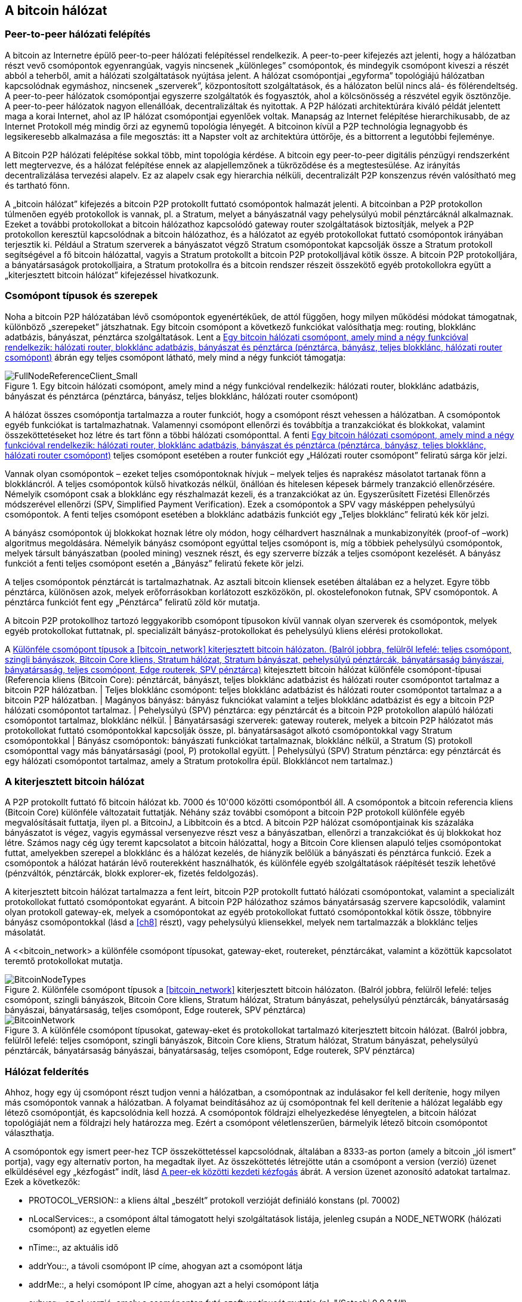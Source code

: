 [[bitcoin_network_ch06]]
== A bitcoin hálózat

=== Peer-to-peer hálózati felépítés

((("bitcoin hálózat", id="ix_ch06-asciidoc0", range="startofrange")))((("bitcoin hálózat","felépítése")))((("peer-to-peer networks")))A bitcoin az Internetre épülő peer-to-peer hálózati felépítéssel rendelkezik. A peer-to-peer kifejezés azt jelenti, hogy a hálózatban részt vevő csomópontok egyenrangúak, vagyis nincsenek „különleges” csomópontok, és mindegyik csomópont kiveszi a részét abból a teherből, amit a hálózati szolgáltatások nyújtása jelent. A hálózat csomópontjai „egyforma” topológiájú hálózatban kapcsolódnak egymáshoz, nincsenek „szerverek”, központosított szolgáltatások, és a hálózaton belül nincs alá- és fölérendeltség. A peer-to-peer hálózatok csomópontjai egyszerre szolgáltatók és fogyasztók, ahol a kölcsönösség a részvétel egyik ösztönzője. A peer-to-peer hálózatok nagyon ellenállóak, decentralizáltak és nyitottak. A P2P hálózati architektúrára kiváló példát jelentett maga a korai Internet, ahol az IP hálózat csomópontjai egyenlőek voltak. Manapság az Internet felépítése hierarchikusabb, de az Internet Protokoll még mindig őrzi az egynemű topológia lényegét. A bitcoinon kívül a P2P technológia legnagyobb és legsikeresebb alkalmazása a file megosztás: itt a Napster volt az architektúra úttörője, és a bittorrent a legutóbbi fejleménye.

A Bitcoin P2P hálózati felépítése sokkal több, mint topológia kérdése. A bitcoin egy peer-to-peer digitális pénzügyi rendszerként lett megtervezve, és a hálózat felépítése ennek az alapjellemzőnek a tükröződése és a megtestesülése. Az irányítás decentralizálása tervezési alapelv. Ez az alapelv csak egy hierarchia nélküli, decentralizált P2P konszenzus révén valósítható meg és tartható fönn. 

((("bitcoin hálózat","definíciója")))A „bitcoin hálózat” kifejezés a bitcoin P2P protokollt futtató csomópontok halmazát jelenti. A bitcoinban a P2P protokollon túlmenően egyéb protokollok is vannak, pl. a Stratum, melyet a bányászatnál vagy pehelysúlyú mobil pénztárcáknál alkalmaznak. Ezeket a további protokollokat a bitcoin hálózathoz kapcsolódó gateway router szolgáltatások biztosítják, melyek a P2P protokollon keresztül kapcsolódnak a bitcoin hálózathoz, és a hálózatot az egyéb protokollokat futtató csomópontok irányában terjesztik ki. Például a Stratum szerverek a bányászatot végző Stratum csomópontokat kapcsolják össze a Stratum protokoll segítségével a fő bitcoin hálózattal, vagyis a Stratum protokollt a bitcoin P2P protokolljával kötik össze. A bitcoin P2P protokolljára, a bányatársaságok protokolljaira, a Stratum protokollra és a bitcoin rendszer részeit összekötő egyéb protokollokra együtt a „kiterjesztett bitcoin hálózat” kifejezéssel hivatkozunk. 

=== Csomópont típusok és szerepek

((("bitcoin hálózat","csomópontok")))((("csomópontok","szerepei")))((("csomópontok","típusai")))Noha a bitcoin P2P hálózatában lévő csomópontok egyenértékűek, de attól függően, hogy milyen működési módokat támogatnak, különböző „szerepeket” játszhatnak. Egy bitcoin csomópont a következő funkciókat valósíthatja meg: routing, blokklánc adatbázis, bányászat, pénztárca szolgáltatások. Lent a <<full_node_reference>> ábrán egy teljes csomópont látható, mely mind a négy funkciót támogatja:

[[full_node_reference]]
.Egy bitcoin hálózati csomópont, amely mind a négy funkcióval rendelkezik: hálózati router, blokklánc adatbázis, bányászat és pénztárca (pénztárca, bányász, teljes blokklánc, hálózati router csomópont)
image::images/msbt_0601.png["FullNodeReferenceClient_Small"]

A hálózat összes csomópontja tartalmazza a router funkciót, hogy a csomópont részt vehessen a hálózatban. A csomópontok egyéb funkciókat is tartalmazhatnak. Valamennyi csomópont ellenőrzi és továbbítja a tranzakciókat és blokkokat, valamint összeköttetéseket hoz létre és tart fönn a többi hálózati csomóponttal. A fenti <<full_node_reference>> teljes csomópont esetében a router funkciót egy „Hálózati router csomópont” feliratú sárga kör jelzi. 

Vannak olyan csomópontok – ezeket teljes csomópontoknak hívjuk – melyek teljes és naprakész másolatot tartanak fönn a blokkláncról. A teljes csomópontok külső hivatkozás nélkül, önállóan és hitelesen képesek bármely tranzakció ellenőrzésére. Némelyik csomópont csak a blokklánc egy részhalmazát kezeli, és a tranzakciókat az ún. Egyszerűsített Fizetési Ellenőrzés módszerével ellenőrzi (SPV, Simplified Payment Verification). Ezek a csomópontok a SPV vagy másképpen pehelysúlyú csomópontok. A fenti teljes csomópont esetében a blokklánc adatbázis funkciót egy „Teljes blokklánc” feliratú kék kör jelzi. 

A bányász csomópontok új blokkokat hoznak létre oly módon, hogy célhardvert használnak a munkabizonyíték (proof-of –work) algoritmus megoldására. Némelyik bányász csomópont egyúttal teljes csomópont is, míg a többiek pehelysúlyú csomópontok, melyek társult bányászatban (pooled mining) vesznek részt, és egy szerverre bízzák a teljes csomópont kezelését. A bányász funkciót a fenti teljes csomópont esetén a „Bányász” feliratú fekete kör jelzi.

A teljes csomópontok pénztárcát is tartalmazhatnak. Az asztali bitcoin kliensek esetében általában ez a helyzet. Egyre több pénztárca, különösen azok, melyek erőforrásokban korlátozott eszközökön, pl. okostelefonokon futnak, SPV csomópontok. A pénztárca funkciót fent egy „Pénztárca” feliratű zöld kör mutatja.

A bitcoin P2P protokollhoz tartozó leggyakoribb csomópont típusokon kívül vannak olyan szerverek és csomópontok, melyek egyéb protokollokat futtatnak, pl. specializált bányász-protokollokat és pehelysúlyú kliens elérési protokollokat. 

A <<node_type_ledgend>> kitejesztett bitcoin hálózat különféle csomópont-típusai (Referencia kliens (Bitcoin Core): pénztárcát, bányászt, teljes blokklánc adatbázist és hálózati router csomópontot tartalmaz a bitcoin P2P hálózatban. | Teljes blokklánc csomópont: teljes blokklánc adatbázist és hálózati router csomópontot tartalmaz a a bitcoin P2P hálózatban. | Magányos bányász: bányász fuknciókat valamint a teljes blokklánc adatbázist és egy a bitcoin P2P hálózati csomópontot tartalmaz. | Pehelysúlyú (SPV) pénztárca: egy pénztárcát és a bitcoin P2P protokollon alapúló hálózati csomópontot tartalmaz, blokklánc nélkül. | Bányatársasági szerverek: gateway routerek, melyek a bitcoin P2P hálózatot más protokollokat futtató csomópontokkal kapcsolják össze, pl. bányatársaságot alkotó csomópontokkal vagy Stratum csomópontokkal | Bányász csomópontok: bányászati funkciókat tartalmaznak, blokklánc nélkül, a Stratum (S) protokoll csomóponttal vagy más bányatársasági (pool, P) protokollal együtt. | Pehelysúlyú (SPV) Stratum pénztárca: egy pénztárcát és egy hálózati csomópontot tartalmaz, amely a Stratum protokollra épül. Blokkláncot nem tartalmaz.)

=== A kiterjesztett bitcoin hálózat

((("bitcoin hálózat","kiterjesztett")))((("kiterjesztett bitcoin hálózat")))A P2P protokollt futtató fő bitcoin hálózat kb. 7000 és 10'000 közötti csomópontból áll. A csomópontok a bitcoin referencia kliens (Bitcoin Core) különféle változatait futtatják. Néhány száz további csomópont a bitcoin P2P protokoll különféle egyéb megvalósításait futtatja, ilyen pl. a ((("BitcoinJ könyvtár")))((("btcd")))((("libbitcoin könyvtár")))BitcoinJ, a Libbitcoin és a btcd. A bitcoin P2P hálózat csomópontjainak kis százaláka bányászatot is végez, vagyis egymással versenyezve részt vesz a bányászatban, ellenőrzi a tranzakciókat és új blokkokat hoz létre. Számos nagy cég úgy teremt kapcsolatot a bitcoin hálózattal, hogy a Bitcoin Core kliensen alapuló teljes csomópontokat futtat, amelyekben szerepel a blokklánc és a hálózat kezelés, de hiányzik belőlük a bányászati és pénztárca funkció. Ezek a csomópontok a hálózat határán lévő routerekként használhatók, és különféle egyéb szolgáltatások ráépítését teszik lehetővé (pénzváltók, pénztárcák, blokk explorer-ek, fizetés feldolgozás). 

A kiterjesztett bitcoin hálózat tartalmazza a fent leírt, bitcoin P2P protokollt futtató hálózati csomópontokat, valamint a specializált protokollokat futtató csomópontokat egyaránt. A bitcoin P2P hálózathoz számos ((("bányatársaságok","bitcoin hálózaton")))bányatársaság szervere kapcsolódik, valamint olyan protokoll gateway-ek, melyek a csomópontokat az egyéb protokollokat futtató csomópontokkal kötik össze, többnyire bányász csomópontokkal (lásd a <<ch8>> részt), vagy pehelysúlyú kliensekkel, melyek nem tartalmazzák a blokklánc teljes másolatát. 

A <<bitcoin_network> a különféle csomópont típusokat, gateway-eket, routereket, pénztárcákat, valamint a közöttük kapcsolatot teremtő protokollokat mutatja. 

[[node_type_ledgend]]
.Különféle csomópont típusok a <<bitcoin_network>> kiterjesztett bitcoin hálózaton. (Balról jobbra, felülről lefelé: teljes csomópont, szingli bányászok, Bitcoin Core kliens, Stratum hálózat, Stratum bányászat, pehelysúlyú pénztárcák, bányatársaság bányászai, bányatársaság, teljes csomópont, Edge routerek, SPV pénztárca)
image::images/msbt_0602.png["BitcoinNodeTypes"]

[[bitcoin_network]]
.A különféle csomópont típusokat, gateway-eket és protokollokat tartalmazó kiterjesztett bitcoin hálózat. (Balról jobbra, felülről lefelé: teljes csomópont, szingli bányászok, Bitcoin Core kliens, Stratum hálózat, Stratum bányászat, pehelysúlyú pénztárcák, bányatársaság bányászai, bányatársaság, teljes csomópont, Edge routerek, SPV pénztárca)
image::images/msbt_0603.png["BitcoinNetwork"]

=== Hálózat felderítés

((("bitcoin hálózat","felderítése", id="ix_ch06-asciidoc1", range="startofrange")))((("hálózat felderítés", id="ix_ch06-asciidoc2", range="startofrange")))((("csomópontok","hálózat felderítés és", id="ix_ch06-asciidoc3", range="startofrange")))((("peer-to-peer hálózatok","felderítése új csomópontok által", id="ix_ch06-asciidoc4", range="startofrange")))Ahhoz, hogy egy új csomópont részt tudjon venni a hálózatban, a csomópontnak az indulásakor fel kell derítenie, hogy milyen más csomópontok vannak a hálózatban. A folyamat beindításához az új csomópontnak fel kell derítenie a hálózat legalább egy létező csomópontját, és kapcsolódnia kell hozzá. A csomópontok földrajzi elhelyezkedése lényegtelen, a bitcoin hálózat topológiáját nem a földrajzi hely határozza meg. Ezért a csomópont véletlenszerűen, bármelyik létező bitcoin csomópontot választhatja. 

((("peer-to-peer hálózatok","összeköttetései")))A csomópontok egy ismert peer-hez TCP összeköttetéssel kapcsolódnak, általában a 8333-as porton (amely a bitcoin „jól ismert” portja), vagy egy alternatív porton, ha megadtak ilyet. Az összeköttetés létrejötte után a csomópont a version (verzió) üzenet elküldésével egy „kézfogást” indít, lásd <<network_handshake>> ábrát. A +version+ üzenet azonosító adatokat tartalmaz. Ezek a következők:

* +PROTOCOL_VERSION+:: a kliens által „beszélt” protokoll verzióját definiáló konstans (pl. 70002)
* +nLocalServices+::, a csomópont által támogatott helyi szolgáltatások listája, jelenleg csupán a +NODE_NETWORK+ (hálózati csomópont) az egyetlen eleme
* +nTime+::, az aktuális idő
* +addrYou+::, a távoli csomópont IP címe, ahogyan azt a csomópont látja
* +addrMe+::, a helyi csomópont IP címe, ahogyan azt a helyi csomópont látja
* +subver+::, az al-verzió, amely a csomóponton futó szoftver típusát mutatja (pl. "/Satoshi:0.9.2.1/“)
* +BestHeight+::, a csomópont blokkláncának a magassága

(A +version+ hálózati üzenetre a http://bit.ly/1qlsC7w[GitHub] web helyen látható példa.)

A peer csomópont egy +verack+ üzenettel válaszol, és opcionálisan elküldi a saját +version+ üzenetét, ha szeretné viszonozni a kapcsolatot, és szeretne ő is peerként kapcsolódni. 

Hogyan találja meg egy új csomópont a peer-eket? Az első módszert a DNS-ek lekérdezése jelenti bizonyos ((("csomópontok","magok")))((("DNS magok")))"DNS magok" használatával, melyek olyan DNS szerverek, melyek bitcoin csomópontok IP címeinek a listáját adják vissza. A DNS magok némelyike stabil bitcoin csomópontok statikus listáját adja vissza. Vannak olyan DNS magok is, melyek a BIND (Berkeley Internet Name Daemon) egyedi megvalósításai, és bitcoin csomópontok véletlen részhalmazának a címeit adják vissza. Ezek a címek egy crawler-ből vagy egy hosszú ideje futó bitcoin csomópontról származnak. A Bitcoin Core kliens öt különböző DNS mag nevét tartalmazza. A DNS magok tulajdonosainak és megvalósításainak a változatos volta biztosítja a kezdeti bootstap folyamat magas szintű megbízhatóságát.  A Bitcoin Core kliensben a +-dnsseed+ kapcsoló szabályozza, hogy a kliens használja-e a DNS magokat, és alapértelemben 1 az értéke.

Ha viszont az induló csomópont semmit sem tud a hálózatról, akkor legalább egy bitcoin csomópont IP címét meg kell adni neki, és ezután már további bemutatkozások révén a többi csomóponttal is kapcsolatba tud lépni. A +-seednode+ parancssori argumentum azt jelzi, hogy a megadott csomóponthoz csak a bemutatkozás kedvéért szeretnénk hozzzákapcsolódni, és szeretnénk magként használni. Muután a kezdeti mag csomópont segítségével megtörténtek a bemutatkozások, a kliens lekapcsolódik róla, és az újonnan felfedezett peer-eket fogja használni. 

[[network_handshake]]
.A peer-ek közötti kezdeti kézfogás
image::images/msbt_0604.png["NetworkHandshake"]

Miután már létrejött egy vagy több kapcsolat, az új csomópont egy ((("addr üzenet")))+addr+ üzenetet fog küldeni a szomszédainak, amely tartalmazza a saját IP címét. A szomszédok az +addr+ üzenetet tovább küldik a saját szomszédaiknak, biztosítván ezáltal, hogy a kapcsolódó csomópontok jól ismertek és jobban kapcsolódók legyenek. Az újonnan kapcsolódó csomópont ezen kívül egy +getaddr+ üzenetet is küldhet a szomszédainak, amivel azt kéri tőlük, hogy küldjék el neki a többi peer IP címeit. Ily módon a csomópont meg tudja keresni, mely csomópontokhoz kapcsolódhat, valamint hírt tud adni a saját létéről a hálózaton a célból, hogy a többi csomópont is képes legyen őt megtalálni. Az <<address_propagation>> ábrán a cím felderítési protokoll látható. 


[[address_propagation]]
.Címterjedés és hálózat felderítés
image::images/msbt_0605.png["AddressPropagation"]

Egy csomópontnak kapcsolódnia kell pár darab különböző csomóponthoz, hogy különféle útvonalakon kapcsolódhasson a bitcoin hálózathoz. Az útvonalak nem megbízhatóak, csomópontok jönnek és mennek, emiatt a csomópontnak folytatnia kell az új csomópontok felderítését, mivel a régi kapcsolatai bármikor megszűnhetnek, és emellett segítenie kell a többi csomópont elindulását. Az induláshoz csak egyetlen összeköttetés szükséges, mivel az első csomópont képes bemutatkozásokat felajánlani a peer csomópontoknak, ezek a peer-ek pedig képesek további bemutatkozásokat felajánlani. A hálózati erőforrások szempontjából szükségtelen és egyúttal pazarló, ha a csomópont pár darab csomópontnál több csomóponthoz kapcsolódik . Az indulás után a csomópont emlékszik a legutolsó sikeres peer kapcsolataira, emiatt újraindítás után az előző peer hálózattal ismét gyorsan létre tudja hozni a kapcsolatait. Ha az előző peer-ek egyike sem válaszol a kapcsolódási kérésére, akkor a csomópont a mag csomópontokat használja az újrainduláskor. 

A Bitcoin Core klienst futtató csomóponton a peer kapcsolatok a ((("getpeerinfo parancs"))) +getpeerinfo+ paranccsal listázhatók ki:

[source,bash]
----
$ bitcoin-cli getpeerinfo
----
[source,json]
----
[
    {
        "addr" : "85.213.199.39:8333",
        "services" : "00000001",
        "lastsend" : 1405634126,
        "lastrecv" : 1405634127,
        "bytessent" : 23487651,
        "bytesrecv" : 138679099,
        "conntime" : 1405021768,
        "pingtime" : 0.00000000,
        "version" : 70002,
        "subver" : "/Satoshi:0.9.2.1/",
        "inbound" : false,
        "startingheight" : 310131,
        "banscore" : 0,
        "syncnode" : true
    },
    {
        "addr" : "58.23.244.20:8333",
        "services" : "00000001",
        "lastsend" : 1405634127,
        "lastrecv" : 1405634124,
        "bytessent" : 4460918,
        "bytesrecv" : 8903575,
        "conntime" : 1405559628,
        "pingtime" : 0.00000000,
        "version" : 70001,
        "subver" : "/Satoshi:0.8.6/",
        "inbound" : false,
        "startingheight" : 311074,
        "banscore" : 0,
        "syncnode" : false
    }
]
----

((("peer-to-peer hálózatok","automatikus kezelésének felülbírálása")))A felhasználók egy IP címekből álló lista megadásával, a +-connect=<IP cím>+ opcióval tudják felülbírálni a peer-ek automatikus kezelését. Ennek az opciónak a használatakor a csomópont csak a megadott IP címekhez fog kapcsolódni, és nem fogja automatikusan felderíteni és karbantartani a peer kapcsolatokat. 

Ha egy kapcsolaton nincs forgalom, akkor a kapcsolat fenntartása érdekében a csomópont periodikus üzenetküldést végez rajta. Ha a csomópont egy kapcsolata már több mint 90 perce nem volt használva, akkor a csomópont a kapcsolatot szétkapcsolt állapotúnak tekinti, és egy új peer keresésébe kezd. Ily módon a hálózat dinamikusan alkalmazkodni képes a tranziens csomópontokhoz, a hálózati problémákhoz, és központi irányítás nélkül, organikusan képes nőni vagy csökkenni.(((range="endofrange", startref="ix_ch06-asciidoc4")))(((range="endofrange", startref="ix_ch06-asciidoc3")))(((range="endofrange", startref="ix_ch06-asciidoc2")))(((range="endofrange", startref="ix_ch06-asciidoc1")))

=== Teljes csomópontok

((("blokkláncok","teljes csomópontok és")))((("teljes csomópontok")))((("csomópontok","teljes")))A teljes csomópontok olyan csomópontok, melyek az összes tranzakciót tartalmazó, teljes blokkláncot kezelik. Ezeket a csomópontokat pontosabban „a teljes blokkláncot kezeló csomópontok”-nak kellene hívni. A bitcoin korai éveiben az összes csomópoont teljes csomópont volt, jelenleg a Bitcoin Core kliens kezeli a teljes blokkláncot. Az utóbbi két évben azonban a bitcoin kliensek új fajtái jöttek létre, melyek nem kezelik a teljes blokkláncot, hanem pihesúlyú kliensként futnak. Ezeket a következő részben fogjuk részletesebben megvizsgálni. 

((("blokkláncok","teljes csomópontokon")))A teljes blokkláncot kezelő csomópontok a bitcoin blokklánc egy teljes és naprakész másolatát kezelik, melyben az összes tranzakció megtalálható. A blokkláncot egymástól függetlenül építik föl és ellenőrzik, az első blokktól (a genezis blokktól) kezdve, egészen a hálózatban ismert legutolsó blokkig bezárólag. Egy teljes blokkláncot kezelő csomópont önmaga képes hiteles módon bármelyik tranzakció ellenőrzésére, anélkül, hogy ehhez valamilyen másik csomópontot vagy információs forrást kellene igénybe vennie.A teljes csomópont a hálózatra támaszkodva kapja az új tranzakciós blokkokról az értesítéseket. Ezeket ellenőrzi, makj beépíti a saját, lokális blokkláncába. 

Teljes csomópont futtatásával érezhetjük igazán, milyen a bitcoin: az összes tranzakció függetlenül ellenőrizhető, és ehhez semmilyen más rendszerre sem kell támaszkodnunk, és  semmilyen más rendszerben nem kell megbíznunk. Könnyű megmondani, hogy teljes csomópontot futtatunk-e, mert több, mint 20 Gbájt háttértárra (diszk területre) van szükség a teljes blokklánc tárolásához. Ha a kliens sok diszk területet fogyaszt és 2-3 napra van szüksége, hogy „szinkronizálja” magát a hálózattal, akkor teljes csomópontot kezelő kliensről van szó. A központi szervezetektől való teljes függetlenségnek és szabadságnak ez az ára. 

A teljes blokkláncot kezelő klienseknek van néhány alternatív megvalósítása, melyek a Bitcoin Core klienstől eltérő programozási nyelvet vagy szoftver architektúrát használnak. De a ((("Bitcoin Core kliens","és teljes csomópontok"))) Bitcoin Core kliens, másképpen a Satoshi kliens referencia implementáció fordul elő a leggyakrabban. A bitcoin hálózat csomópontjainak több, mint 90 %-a a Bitcoin Core különféle változatait futtatja. A +version+ üzenetben a „Satoshi” al-verzió string azonosítja őket, a +getpeerinfo+ parancsban pedig pl. a +/Satoshi:0.8.6/+, amint azt korábban láttuk.

=== „Leltár” egyeztetés

((("blokkláncok","létrejöttük a csomópontokon")))((("blokkláncok","új csomópontokon")))((("blokkok","új  csomópontokon")))((("teljes csomópontok","teljes blokkláncok előállítása ~on")))Miután a csomópont hozzákapcsolódott a peer-jeihez, elsőként egy teljes blokkláncot próbál létrehozni. Ha egy vadonatúj csomópontról van szó, amelynek egyáltalán nincs még blokklánca, akkor csak egyetlen blokkot ismer (a genezis blokkot) , amely statikusan be van ágyazva a kliens szoftverbe. A 0-ik blokktól, a genezis blokktól kezdve az új csomópontnak blokkot százezreit kell letöltenie ahhoz, hogy szinkronizálhassa magát a hálózattal és újraépíthesse a teljes blokkláncot. 

((("blokklánc szinkronizálása")))A „szinkronizálás” folyamata a +version+ üzenettel kezdődik, amely tartalmazza a +BestHeight+-et, a csomópont aktuális blokkláncának a magasságát (a blokkok számát). A csomópont a peer-jeitől kapott +version+ üzenetből látja, hogy a peer-eknek hány blokkjuk van, és össze tudja hasonlítani azzal, hogy neki hány blokkja van a saját blokkláncán. A peer csomópontok egy +getblocks+ üzenetet váltanak egymással, amely tartalmazza a lokális blokkláncuk legfelső blokkjának hash-ét (ujjlenyomatát). A kapott hash az egyik peerben egy olyan blokkhoz fog tartozni, amely nem a legfelső blokk, hanem egy régebbi blokk, ebből a peer arra következtet, hogy a saját lokális blokklánca hosszabb, mint a többi peer-é. 

Az a peer, amelynek hosszabb a blokklánca, több blokkot tartalmaz, mint a többi csomópont, és meg tudja állapítani, hogy a többi csomópontnak mely blokkokra van szüksége ahhoz, hogy „felzárkózzanak”. Megállapítja, hogy melyik az első 500 megosztandó blokk, és egy ((("inv üzenet")))+inv+ (inventory, leltár) üzenettel elküldi a blokkok hash értékeit. Az a csomópont, amelyben hiányoznak ezek a blokkok, úgy tudja beszerezni őket, hogy +getdata+ üzenetek sorozatát adja ki. Egy +getdata+ üzenet elkéri a teljes adatblokkot, és a kért blokkot az +inv+ üzenetből származó hash-sel azonosítja.

Tegyük fel például, hogy a csomópont csak a genezis blokkot tartalmazza. A peer-jeitől egy +inv+ üzenetet fog kapni, amely lánc következő 500 blokkjának a hash-eit tartalmazza. Megkezdi a vele kapcsolatban lévő peer-ektől a blokkkok lekérését oly módon, hogy elosztja a terhelést, nehogy bármelyik peer-t túlterhelje a kéréseivel. Számon tartja, hogy minden egyes peer kapcsolatnál hány darab blokk van „úton”, vagyis hány darab blokk van, melyet lekért, de még nem kapott meg, és ellenőrzi, hogy a számuk nehogy egy határnál ((("MAX_BLOCKS_IN_TRANSIT_PER_PEER konstans"))) (+MAX_BLOCKS_IN_TRANSIT_PER_PEER+) nagyobb legyen. Ily módon ha a csomópontnak sok blokkra van szüksége, csak akkor kér újabbakat, ha az előző kérései már teljesültek, ami lehetővé teszi, hogy a peer-ek szabályozhassák a küldés ütemét és a hálózat ne terhelődjön túl. A blokkok megérkezésekor a csomópont hozzáadja a blokkokat a blokklánchoz, amint azt a  <<blockchain>> című fejezetben látni fogjuk. Amint a lokális blokklánc fokozatosan felépül, a csomópont további blokkokat kér és kap. A folyamat addig folytatódik, amíg a csomópont be nem éri a hálózat többi részét. 

A lokális blokklánc és a peer-ek blokkláncainak összehasonlítása, valamint a hiányzó blokkok lekérése akkor megy végbe, ha egy csomópont egy időre offline állapotba került. Függetlenül attól, hogy a csomópont csak néhány percig volt offline, és csak pár blokkja hiányzik, vagy hónapokig, és néhány ezer blokkja hiányzik, a folyamat a +getbloks+ küldésével kezdődik, válaszként egy +inv+ érkezik, majd megtörténik a hiányzó blokkok letöltése. Az  <<inventory_synchronization>> a leltár és blokk terjedési protokollt mutatja. 


[[spv_nodes]]
=== Egyszerűsített fizetés ellenőrzést használó csomópontok (SPV csomópontok)

((("csomópontok","SPV", id="ix_ch06-asciidoc5", range="startofrange")))((("csomópontok","pehelysúlyú", id="ix_ch06-asciidoc5a", range="startofrange")))((("simplified payment verification (SPV) csomópontok", id="ix_ch06-asciidoc6", range="startofrange")))Nem minden csomópont tudja a teljes blokkláncot tárolni. Sok bitcoin kliens olyan eszközökön fut, pl. okostelefonokon, tablet-eken vagy beágyazott rendszereken, amelyeknek a hely- és teljesítmény korlátai vannak. Az ilyen eszközök egyszerűsített fizetés ellenőrzési módszert (SPV) használnak, amely lehetővé teszi a teljes blokklánc tárolása nélküli működést. Ezeket a klienseket SPV klienseknek vagy pehelysúlyú klienseknek nevezzük. Ahogy a bitcoin egyre elterjedtebbé vált, az SPV csomópontok lettek a leggyakrabban előforduló bitcoin csomópontok, különösen a bitcoin pénztárcák esetén.

((("blokkláncok","SPV csomópontokon")))Az SPV csomópontok csak a blokkok blokkfejeit töltik le, az egyes blokkokba befoglalt tranzakciókat nem. Az így kapott, tranzakciók nélküli blokklánc 1000-szer kisebb a teljes blokkláncnál. Az SPV csomópontok nem tudnak teljes képet alkotni az összes elkölthető UTXO-ról, mivel nem tudnak a hálózatban lévő tranzakciókról. Az SPV csomópontok a tranzakciókat egy kicsit eltérő módon ellenőrzik, és ehhez olyan peer-eket használnak, melyek kívánság esetén a blokklánc releváns részeiről részleges képet szolgáltatnak.

[[inventory_synchronization]]
.Blokklánc szinkronizálás a a peer blokkjainak a letöltésével 
image::images/msbt_0606.png["InventorySynchronization"]

Hasonlatképpen: a teljes csomópont olyan, mint egy idegen városban lévő turista, akinek részletes térképe van mindegyik utcáról és címről. Ezzel szemben az SPV csomópont olyan, mint egy idegen városban lévő turista, aki véletlenszerűen idegeneket kérdez meg, hogy merre kell mennie, és csak a főutcát ismeri. Mindkét turista ellenőrizni tudja egy utca meglétét, ha odamegy, de a térkép nélküli turista nem tudja, hogy mi van a mellékutcákban és nem tudja, hogy milyen egyéb utcák léteznek. Ha a térkép nélküli turista a Kossuth út 23-as szám előtt áll, nem tudhatja, hogy vannak-e a városban egyéb „Kossuth út 23” címek, és hogy ez a cím a helyes cím-e. A térkép nélküli turista akkor jár a legjobban, ha megkérdez sok embert, és reménykedik abban, hogy a többségük nem vágja át.

Az egyszerűsített fizetés ellenőrzés a tranzakciókat a blokkláncokon belüli _mélységük_ alapján ellenőrzi, nem pedig a _magasságuk_ alapján. Míg egy teljes blokkláncot tartalmazó csomópont képes a blokkok és tranzakciók ezreiből álló,  időben egészen a genezis blokkig visszanyúló, teljesen ellenőrzött láncok létrehozására, egy SPV csomópont csupán a blokkfejek láncát fogja ellenőrizni, de a tranzakciókét nem, és a blokkfejeket fogja kapcsolatba hozni a kérdéses tranzakcióval. 

Például, ha a 300'000-ik blokkban lévő egyik tranzakcióról van szó, egy teljes csomópont a 300'000-ik blokktól egészen a genezis blokkig visszamenően elvégzi az elemzést, és az UTXO-król egy teljes adatbázist épít, vagyis az UTXO elköltetlenségének ellenőrzése révén állapítja meg, hogy a tranzakció érvényes-e vagy sem. Egy SPV csomópont ezzel szemben a tranzakció és az őt tartalmazó blokk közötti kapcsolatot egy ((("Merkle fák","SPV és  ~")))_Merkle út_ használatával teremti meg (lásd a <<merkle_trees>> részt). Ezután az SPV csomópont vár mindaddig, amíg a tranzakciót tartalmazó 300'000-ik blokk tetejére további hat blokk nem kerül, és a tranzakciót úgy ellenőrzi, hogy a 300'006 és 300'001 blokkok között megállapítja a tranzakció mélységét. Abból, hogy a hálózat többi csomópontja elfogadta a 300'000-ik blokkot, és azután a megfelelő munkavégzéssel további 6 blokkot hozott létre a 300'000-ik blokk tetején, implicit módon következik, hogy a tranzakció nem kettős költésből származik.

Egy SPV csomóponttal nem lehet elhitetni, hogy egy blokkban létezik egy tranzakció, ha az valójában nem létezik. Az SPV csomópont úgy ellenőrzi egy tranzakció meglétét, hogy lekéri a tranzakció Merkle útját, és ellenőrzi a blokkláncban lévő munkabizonyítékokat. De egy tranzakció „rejtve” is maradhat egy SPV csomópont számára. Egy SPV csomópont pontosan meg tudja állíptani, hogy létezik-e egy tranzakció, de azt nem tudja ellenőrizni, hogy nem létezik olyan tranzakció, amely ugyanezt az UTXO-t próbálja duplán elkölteni, mert nem rendelkezik az összes tranzakcióval. Az SPV csomópontok ellen ily módon DoS (denial of service, szolgáltatás megtagadási) támadás vagy kettős költési támadás indítható. Ahhoz, hogy ezt ki lehessen védeni, az SPV csomópontnak számos csomóponttal kell véletlenszerűen kapcsolatba lépnie, így növelni tudja annak a valószínűségét, hogy legalább egy becsületes csomópont van közöttük. Az SPV csomópontok emiattt sérülékenyek a hálózat szétszakadási támadásokkal vagy Sybil támadásokkal szemben, amelyeknél hamis csomópontokra vagy hamis hálózatokra kapcsolódnak, és nem tudják elérni a becsületes csomópontokat vagy a valódi bitcoin hálózatot.

Gyakorlati szempontból a hálózattal szoros kapcsolatban lévő SPV csomópontok elég biztonságosak, és jó kompromisszumot jelentenek az erőforrás felhasználás, a kényelem és a biztonság között. Azoknak, akiknek valóban fontos a biztonság, semmi sem pótólhatja egy teljes blokkláncból álló csomópont üzemeltetését. 

[TIP]
====
((("simplified payment verification (SPV) csomópontok","ellenőrzés")))A teljes blokkláncból álló csomópont úgy ellenőriz egy tranzakciót, hogy a tranzakció alatti blokkok ezreiből álló lánc vizsgálata révén megbizonyosodik róla, hogy az UTXO valóban elköltetlen, míg az SPV csomópont a blokk fölött lévő néhány blokk segítségével azt ellenőrzi, hogy milyen mélyen van eltemetve a blokk. 
====

((("blokk fejek","beolvasása SPV csomópontokon")))A blokkfejeket az SPV csomópontok a nem a +getblocks+, hanem a +getheaders+ üzenetekkel kérdezik le. Az a peer, amelyik válaszol, max. 2000 blokkfejet küld el egyetlen headers üzenetben. A folyamat egyébként ugyanolyan, mint amit a teljes csomópontok használnak a teljes blokkok lekérésére. Az SPV csomópontok egy szűrőt is beállítanak a peer-ekkel létesített kapcsolataiknál, melyek kiszűrik a jövőbeli blokkokat és a peer-ek által küldött tranzakciókat. Az SPV csomópontok a számukra érdekes tranzakciókat a +getdata+ kéréssel kérdezik le. A peer válaszként egy ((("tx üzenet")))+tx+ üzenetet hoz létre, amely a tranzakciót tartalmazza. Az <<spv_synchronization>> ábrán a blokkfejlécek szinkronizálása látható.

[[spv_synchronization]]
.A blokkfejlécek szinkronizálása SPV csomópontok esetén
image::images/msbt_0607.png["SPVSynchronization"]

Mivel az SPV csomópontoknak külön le kell kérdezniük az egyes tranzakciókat ahhoz, hogy ellenőrizni tudják őket, ez veszélyeztetheti a titkosságot. A teljes blokkláncot tartalmazó csomópontokkal szemben (melyek a blokkokban lévő összes tranzakciót tartalmazzák), az SPV csomópontok egyedi adatlekérdezései akaratlanul is felfedhetik, hogy milyen bitcoin címek vannak a pénztárcáikban. Például egy harmadik fél által üzemeltetett megfigyelő hálózat nyilván tudja tartani az SPV pénztárca által kiadott összes kérést, és így kapcsolatba tudja hozni a kérésekben szereplő bitcoin címeket a felhasználó pénztárcájával, ami a privát szféra sérülésével jár. 

Az SPV/pehelysúlyú csomópontok bevezetése után nem sokkal a bitcoin fejlesztők az ún. _Bloom szűrőkkel_ kívánták megoldani az SPV csomópontok által jelentett adatvédelmi kockázatot. A Bloom szűrők egy valószínűségi szűrőmechanizmus révén lehetővé teszik, hogy az SPV csomópontok csupán a tranzakciók egy részhalmazát fogadják, anélkül, hogy pontosan felfednék, mely címekre kíváncsiak.(((range="endofrange", startref="ix_ch06-asciidoc6")))(((range="endofrange", startref="ix_ch06-asciidoc5a")))(((range="endofrange", startref="ix_ch06-asciidoc5"))) 

=== Bloom szűrők

((("bitcoin hálózat","Bloom szűrők és", id="ix_ch06-asciidoc7", range="startofrange")))((("Bloom szűrők", id="ix_ch06-asciidoc8", range="startofrange")))((("Simplified Payment Verification (SPV) csomópontok","Bloom szűrők és", id="ix_ch06-asciidoc9", range="startofrange")))A Bloom szűrő egy olyan, valószínűségi kereső szűrő, amellyel egy kívánt minta anélkül írható le, hogy pontosan megadnánk. A Bloom szűrőkkel hatékony módon lehet kifejezni a keresési mintákat, ugyanakkor meg lehet védeni a privát szférát. A Bloom szűrőket az SPV csomópontok arra használják, hogy a peer-jeiktől egy adott mintának megfelelő tranzakciókat kérdezzenek le, de anélkül, hogy pontosan meg kellene adniuk, mely címek érdeklik őket. 

Az előző hasonlatunkban a térkép nélküli turista egy adott cím, pl a „Kossuth út 23” felől érdeklődik. Ha a járókelőktől azt kérdezi, hogy lehet eljutni erre a címre, akaratlanul is elárulja, hogy hová szeretne eljutni. A Bloom szűrő olyan, mint ha azt kérdezné, hogy „Vannak a közelben olyan utcák, melyek neve h-ra végződik?” Egy ilyen kérdés kevesebbet árul el arról, hogy hová szeretne menni, mint a „Kossuth út 23” utáni tudakozódás. Ezzel a módszerrel a turista részletesebben is meg tudja adni a címet, pl. „u-t-h-ra végződik”, vagy kevésbé részletesen, pl. „h-re végződik”. A keresés pontosságának a szabályozása révén a turista több vagy kevesebb információt fed fel, de ennek az az ára, hogy több vagy kevesebb eredményhez jut. Ha egy kevésbé részletes minta után tudakozódik, akkor több lehetséges címet fog kapni és javul az adatvédelem, de az eredmények legtöbbje lényegtelen lesz a számára. Ha egy jobban rögzített minta után tudakozódik, akkor kevesebb eredményt fog kapni, de sérül az adtvédelem. 

A Bloom szűrők úgy töltik be ezt a funkciójukat, hogy lehetővé teszik az SPV csomópontok számára, hogy az egyes tranzakcióknál megadott keresési minták a pontosság vagy az adatvédelem irányába mozduljanak el. Egy jobban specifikált Bloom szűrő pontos eredményeket ad, de azon az áron, hogy felfedi a felhasználó pénztárcájában lévő címeket. Egy kevésbé pontos Bloom szűrő eredményként több tranzakciót fog visszaadni, melyek közül sok lényegtelen a csomópont számára, de a csomópont jobb adatvédelmet tud megvalósítani. 

Az SPV csomópont a Bloom szűrőt egy „üres” mintával inicializálja. Ebben az állapotában a Bloom szűrő egyetlen egy mintát sem ismer föl. Az SPV csomópont ezután egy listát készít a pénztárcájában lévő címekől, és egy olyan keresési mintát készít, amely megfelel a tranzakciós kimenetekben lévő címeknek. A keresési minta általában egy ((("pay-to-public-key-hash (P2PKH)","Bloom szűrők és"))) P2PKH (Pay-to-Public-Key-Hash) zároló script, amely minden olyan tranzakcióban jelen lesz, amely a publikus-kulcs-hashnek (címnek) fizet. Ha az SPV csomópont nyomon követi egy ((("pay-to-script-hash (P2SH)","Bloom szűrők és")))P2SH cím egyenlegét, akkor a keresési minta egy P2SH (Pay-to-Script-Hash) cím lesz. Az SPV csomópont ezután mindegyik keresési mintát megadja a Bloom szűrőnek azzal a céllal, hogy a Bloom szűrő felismerhesse az adott keresési mintázatot, ha az jelen van a tranzakióban. Végül, a Bloom szűrőt elküldi a peer-nek, és a peer a szűrő segítségével megállapítja, hogy mely tranzakciókat kell elküldenie az SPV csomópontnak. 

A Bloom szűrők megvalósítása egy N bites álló változó méretű tömbbel, és M db hash függvénnyel történik. A hash fügvényeket olyanok, hogy a kimenetük mindig 1 és N között van, vagyis a kimenet a bitek tömbjének megfelelő . A hash függvényeket determinisztikus módon hozzák létre, ezért egy Bloom szűrőt megvalósító csomópont mindig ugyanazokat a hash függvényeket használja, és egy adott bemenet esetén mindig ugyanazt az eredményt adja. Különböző hosszúságú (N) Bloom szűrő és különböző számú (M) hash függvény választásával a Bloom szűrő különféle pontosságra állítható be, vagyis szabályozható az adatvédelem. 

A lenti <<bloom1>> példában a Bloom szűrők működésének bemutatására egy 16 bites, nagyon kicsi tömböt és 3 hash függvényt használunk. 

[[bloom1]]
.Egy egyszerű Bloom szűrő, egy 16 bites mezővel és 3 hash függvénnyel (3 hash függvény, hash függvény kimenetek 1-től 16-ig, üres Bloom szűrő, 16 bites tömb)
image::images/msbt_0608.png["Bloom1"]

A Bloom szűrő úgy van inicializálva, hogy a tömb összes bitje nulla. Ha szeretnénk hozzáadni egy mintát a Bloom szűrőhöz, a mintát minden egyes hash függvénnyel össze hash-eljük. Az első hash függvény a bemenetből egy 1 és N közötti számot állít elő. Az eredménynek megfelelő bitet a tömbben (melynek indexei 1 és N közöttiek) 1-be állítjuk, így rögzítve a hash függvény kimenetét. Ezután a következő hash függvénnyel beállítunk egy másik bitet, és így tovább. Az összes M db hash függvény alkalmazása után egy keresési minta áll elő a Bloom szűrőben, mivel M bitet +0+-ről +1+-be állítottunk. 

Például, a <<bloom2>> páldában a fenti egyszerű <<bloom1>> Bloom szűrőhöz az „A” keresési mintát adjuk hozzá:


Egy második minta hozzáadása egyszerűen a folyamat megismétlésével lehetséges. A mintát minden egyes hash függvénnyel egymás után össze-hasheljük, és az eredményeket a bitek +1+-be állításával rögzítjük. Ahogy a Bloom szűrőt egyre több mintával töltjük föl, valamelyik hash függvény eredménye egybeeshet egy már +1+-be állított bittel, ebben az esetben a bitet nem változtatjuk meg. Lényegében, ahogy egyre több mintát rögzítünk ugyanazokban a bitekben, a Bloom szűrő telítetté válik, mert egyre több bitje lesz +1+-be állítva, és a szűrő pontossága csökken. A szűrő emiatt tekinthető valószínűségi adatszerkezetnek – egyre több minta hozzáadásakor egyre kevésbé lesz pontos. A pontosság függ a hozzáadott minták számától, a bit tömb méretétől (N), illetve a hash függvények számától (M). Egy nagyobb bit tömbbel és több hash függvénnyel nagyobb pontossággal több minta rögzíthető. Egy kisebb bit tömbbel vagy kevesebb hash függvénnyel kevesebb minta rögzíthető, és kisebb pontosságot kapunk. 

[[bloom2]]
.Az „A” keresési minta hozzáadása az egyszerű Bloom szűrőnkhöz
image::images/msbt_0609.png["Bloom2"]

A <<bloom3>> példában az egyszerű Bloom szűrőnkhöz egy második keresési mintát adunk, a „B”-t.

[[bloom3]]
.Egy második keresési minta, a „B” hozzáadása az egyszerű Bloom szűrőnkhöz
image::images/msbt_0610.png["Bloom3"]

Ha szeretnénk leellenőrizni, hogy egy minta benne van-e a Bloom szűrőben, akkor hash-eljük össze minden egyes hash függvénnyel a mintát, és hasonlítsuk össze az így kapott bit mintát a bit tömbbel. Ha a hash függvények által indexelt összes bit +1+-ben van, akkor a mintát _valószínűleg_ tartalmazza a Bloom szűrő. Mivel a bitek a különféle minták átfedése miatt is beállításra kerülhetnek, a válasz nem biztos, inkább valószínű. Egyszerűen a Bloom szűrőnél a pozitív egyezés azt jelenti, hogy „talán igen”. 

Alább a <<bloom4>> példában azt ellenőrizzük, hogy az egyszerű Bloom szűrő tartalmazza-e az „X” mintát. A megfelelő bitek +1+-ben vannak, emiatt a minta valószínűleg egyezik:

[[bloom4]]
. Az „X” minta meglétének ellenőrzése a Bloom szűrőben. Az eredmény pozitív egyezés, ami azt jelenti, hogy „talán”
image::images/msbt_0611.png["Bloom4"]

Ezzel szemben, ha ellenőrizünk egy mintát a Bloom szűrőben, és bármelyik ellenőrzött bit +0+, akkor ez azt mutatja, hogy a minta nem volt rögzítve a Bloom szűrőben. A negatív eredmény nem valószínűség, hanem bizonyosság. Egyszerűen szólva, a Bloom szűrőnél a negatív egyezés azt jelenti, hogy „biztosan nem”. 

A <<bloom5>> példában azt ellenőrizzük, hogy az „Y” minta létezik-e az egyszerű Bloom szűrőben. Az egyik szóban forgó bit +0+, emiatt a minta biztosan nem illeszkedik:

[[bloom5]]
.Az „Y” minta létezésének ellenőrzése a Bloom szűrőben. Az eredmény határozott negatív egyezés, ami azt jelenti, hogy „biztosan nem”
image::images/msbt_0612.png[]

A bitcoinban megvalósított Bloom szűrőket a 37. Bitcoin Módosítási Javaslat (Bitcoin Improvement Proposal 37, BIP0037) írja le. Lásd a <<appdxbitcoinimpproposals>> részt, vagy a http://bit.ly/1x6qCiO[GitHub] webhelyet.

=== A Bloom szűrők és a leltár frissítések

((("leltár frissítések, Bloom szűrők és")))A peer-ektől kapott tranzakciók (és az őket tartalmazó blokkok) szűrésére az SPV csomópontok Bloom szűrőket használnak. Az SPV csomópontok egy olyan szűrőt hoznak létre, amely az SPV csomópont pénztárcájában lévő címeknek felel meg. Az SPV csomópont ezután egy ((("filterload üzenet")))+filterload+ üzenettel elküldi a kapcsolattartás során használandó Bloom szűrőt a peer-nek. A szűrő létrejötte után a peer minden egyes tranzakció kimenetét teszteli a Bloom szűrővel. Csak azokat a tranzakciókat küldi el a csomópontnak, amelyeknél a szűrő szerint valamelyik kimenet megfelel a szűrőnek. 

A node-tól kapott +getdata+ üzenetre a peer-ek egy +merkleblock+ üzenettel válaszolnak, melyek minden egyes tranzakcióra vonatkozóan csak a filterhez illeszkedő blokkok blokkfejeit tartalmazzák (lásd <<merkle_trees>>). A peer-ek ezt követően +tx+ üzeneteket is küldenek, melyek a filterhez illeszkedő tranzakciókat tartalmazzák.

A Bloom szűrőt beállító csomópont menet közben további mintákkal bővítheti a szűrőt, ehhez a ((("filteradd üzenet")))+filteradd+ üzenetet kell elküldenie. Mivel a Bloom szűrőből nem lehet mintát eltávolítani, ezért ha valamelyik mintára már nincs szükség, akkor a csomópontnak először egy ((("filterclear üzenet")))+filterclear+ üzenettel törölnie kell a Bloom szűrőt, majd egy újabb Bloom szűrőt kell küldenie.(((range="endofrange", startref="ix_ch06-asciidoc9")))(((range="endofrange", startref="ix_ch06-asciidoc8")))(((range="endofrange", startref="ix_ch06-asciidoc7"))) 

[[transaction_pools]]
=== Tranzakció pool-ok

((("bitcoin hálózat","tranzakció pool-ok")))((("tranzakció pool-ok")))((("memory pool-ok")))((("mempool")))((("tranzakciók","megerősítetlen tranzakciók pool-ja")))((("megerősítetlen tranzakciók"))A megerősítetlen tranzakciókból a bitcoin hálózat majdnem minden csomópontja egy listát képez, az ún. _memory pool_-t vagy _tranzakció pool_-t. A csomópontok ennek az alapján követik nyomon azokat a tranzakciókat, melyeket a hálózat már ismer, de még nincsenek a blokkláncba foglalva. Például egy olyan csomópont, amelyik pénztárcát is tartalmaz, a tranzakció pool-t arra használja, hogy nyomon kövesse a hálózaton át a a pénztárcába érkező, de még megerősítetlen befizetéseket. 

Az tranzakciókat a csomópont a beérkezésük és ellenőrzésük után a tranzakció pool-ba helyezi, majd a hálózati szétterjedés érdekében a szomszédos csomópontoknak továbbítja.

((("elárvult tranzakciók pool-ja")))Némelyik implementációjában egy külön lista szolgál az elárvult tranzakciók nyilvántartására. Ha a tranzakció bemenetei olyan tranzakcióra hivatkoznak, amely még nem ismert, pl. hiányzik a szülő, akkor az elárvult tranzakció átmenetileg az elárvult tranzakciók pool-jában tárolódik, amíg meg nem érkezik a szülő tranzakció. 

Ha a tranzakció pool-ba bekerül egy tranzakció, akkor a csomópont ellenőrzi az elárvult tranzakciók között, hogy nem hivatkozik-e valamelyik árva tranzakció a most bekerült tranzació valamelyik kimenetére (nem gyereke-e ennek a tranzakciónak), majd ellenőrzi az illeszkedő árva tranzakciókat. Ha a tranzakció érvényes, akkor eltávolítja az elárvult tranzakciók közül, és hozzáadja a tranzakciók pool-jához, vagyis kiegészíti a szülő tranzakcióval elkezdett láncot. Az újonnan hozzáadott, már nem árva tranzakcióra vonatkozóan, a folyamatot rekurzív módon megismétli, és további leszármazottakat keres, amíg vannak további leszármazottak. Ennek a folyamatnak a révén egy szülő tranzakció beérkezése a tőle függő tranzakciók egész láncának rekonstruálását váltja ki, és az árva tranzakciókat ismét egyesíti a szüleikkel. 

((("árva tranzakciók pool-ja","tárolás")))((("tranzakció pool-ok","tárolása")))Sem a tranzakciók, sem az árva tranzakciók pool-ját (ha van ilyen) nem tárolják diszken, hanem csak a helyi memóriában léteznek, és dinamikusan, a bejövő hálózati üzenetek alapján kerülnek feltöltésre. Egy csomópont elindulásakor mindkét pool üres, és fokozatosan, az új tranzakciók beérkezésekor kerül feltöltésre.

A bitcoin kliens némelyik implementációja egy UTXO adatbázist vagy UTXO pool-t is tartalmaz, amely a blokkláncban lévő elköltetlen kimenetek halmazának felel meg. Noha az „UTXO pool” hasonlónak tűnik a tranzakció pool-hoz, de más adathalmazt jelent. A tranzakciók és az elárvult tranzakciók pool-jával szemben az UTXO pool nem üresen indul, hanem elköltetlen tranzakció kimenetek millióit tartalmazza, melyek 2009-ig nyúlnak vissza. Az UTXO pool vagy a helyi tárban van, vagy a háttértár egy indexelt adatbázis táblája alkotja. 

Míg a tranzakciók és árva tranzakciók pool-ja a helyi csomóponttól függ, és csomópontról csomópontra jelentősen változhat, attól függően, hogy a csomópont mikor indult vagy mikor indult újra, az UTXO pool a hálózatban kialakult konszenzusnak felel meg, és emiatt csak nagyon kicsiny eltérések lehetségesek az egyes csomópontok között. Ezen túlmenően a tranzakciók és árva tranzakciók pooljában csak megerősítetlen tranzakciók lehetnek, míg az UTXO pool csak megerősített kimeneteket tartalmazhat.

=== Figyelmeztető üzenetek

((("figyelmeztető üzenetek")))((("bitcoin hálózat","figyelmeztető üzenetek")))A figyelmeztető üzenetek ritkán használatosak, de a funkció a legtöbb csomópontban mégis meg van valósítva. A figyelmeztető üzenetek jelentik a bitcoin „vészjelző rendszerét”, mellyel a bitcoin fejlesztők vészhelyzetben szöveges üzenetet tudnak az összes bitcoin csomópontnak küldeni. Ezt a jellemző azért lett megvalósítva, hogy a bitcoin core klienst fejlesztő csapat az összes bitcoin felhasználót értesíteni tudja a bitcoin hálózatban felmerült súlyos problémákról, például egy kritikus hibáról, amely felhasználói beavatkozást igényel. A jelzőrendszert csak néhányszor használták, ezek közül a legnevezetesebb eset 2013-ban volt, mikor egy kritikus adatbázis hiba miatt elágazás történt a bitcoin blokkláncban. 

A figyelmeztető üzeneteket az +alert+ üzenettel lehet továbbítani. A figyelmeztető üzenetnek számos mezője van. Ezek a következők:

ID::
A figyelmeztető üzenet azonosítója, amivel elkerülhető a figyelmeztetés megkettőződése

Expiration::
a figyelmeztetés lejárati ideje

RelayUntil::
A figyelmeztetés relézési ideje, ami után már nem szabad továbbadni

MinVer, MaxVer::
Azoknak a bitcoin protokoll változatoknak a tartománya, amelyekre ez a figyelmeztetés vonatkozik

subVer::
Az a kliens szoftver alverzió, amelyre ez a figyelmeztetés vonatkozik

Priority::
A figyelmeztetés prioritási szintje, jelenleg nem használt

A figyelmeztetések egy publikus kulccsal vannak aláírva. A publikus kulcshoz tartozó privát kulcsot a fejlesztő csapat néhány kiválasztott tagja birtokolja. A digitális aláírás biztosítja, hogy a hálózat ne továbbíthasson hamis figyelmeztetéseket.

Ha egy csomópontra figyelmeztető üzenet érkezik, akkor a csomópont ellenőrzi az üzenetet, többek között a lejárati időt, és továbbítja az összes peer-jének, így biztosítván az egész hálózatban az üzenet gyors szétterjedését. A csomópontok a figyelmeztetés továbbításán túlmenően rendelkezhetnek egy felhasználói interfész funkcióval, amely az üzenetet megjeleníti a felhasználó számára. 

((("Bitcoin Core kliens","figyelmeztetések, beállítása")))A Bitcoin Core kliensben a figyelmeztetéshez az +-alertnotify+ parancssori opció tartozik. Ezzel lehet megadni, hogy milyen parancs fusson le, ha figyelmeztető üzenetet kapunk. A figyelmeztető üzenet paraméterként van megadva az +alertnotify+ parancsban. Az +alertnotify+ parancsot a leggyakrabban úgy állítják be, hogy a figyelmeztető üzenetet tartalmát egy email üzenetetben küldje el a csomópont adminisztrátorának. A figyelmeztetés a grafikus felhasználói felületen (bitcoin-Qt) egy felugró ablak formájában is megjelenik, ha fut a kliens. 

A bitcoin protokoll egyéb implementációiban a figyelmeztetés kezelése eltérő módon történhet. ((("bányászat","hardver, figyelmeztetések és")))Sok hardverbe integrált bányász rendszer a figyelmeztető üzenet funkciót nem valósítja meg, mivel ezeknek a rendszereknek nincs felhasználói felületük. Erősen javallott, hogy az ilyen bányász rendszereket futtató bányászok a bányatársaság üzemeltetőjénél „fizessenek elő” a figyelmeztetésekre, vagy csak a figyelmeztetések miatt futtassanak egy pehelysúlyú csomópontot.(((range="endofrange", startref="ix_ch06-asciidoc0")))

